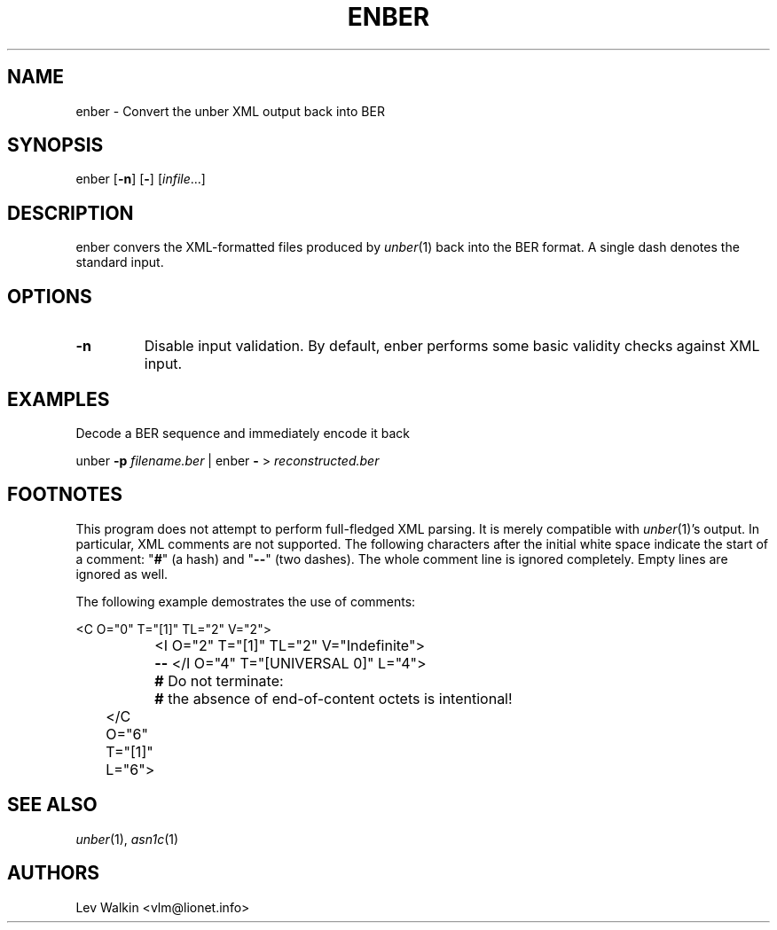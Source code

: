 .de Vb
.sp
.ft CW
.nf
..
.de Ve
.ft R
.fi
.sp
..
.TH ENBER 1 "\*(Dt" "unber counterpart" "unber counterpart"
.SH NAME
enber \- Convert the unber XML output back into BER
.SH SYNOPSIS
enber [\fB-n\fR] [\fB-\fR] [\fIinfile\fR...]
.SH DESCRIPTION
enber convers the XML-formatted files produced by \fIunber\fR\|(1) back into the BER format.
A single dash denotes the standard input.
.SH OPTIONS
.TP
\fB\-n\fR
Disable input validation. By default, enber performs some basic validity checks
against XML input.
.SH EXAMPLES
Decode a BER sequence and immediately encode it back
.Vb
\&    unber \fB-p\fR \fIfilename.ber\fR | enber \fB-\fR > \fIreconstructed.ber\fR
.Ve
.SH FOOTNOTES
This program does not attempt to perform full-fledged XML parsing. It is merely
compatible with \fIunber\fR\|(1)'s output.
In particular, XML comments are not supported.
The following characters after the initial white space indicate
the start of a comment: "\fB#\fR" (a hash) and "\fB--\fR" (two dashes).
The whole comment line is ignored completely. Empty lines are ignored as well.
.P
The following example demostrates the use of comments:
.Vb
\&	<C O="0" T="[1]" TL="2" V="2">
\&		<I O="2" T="[1]" TL="2" V="Indefinite">
\&		\fB--\fR </I O="4" T="[UNIVERSAL 0]" L="4">
\&		\fB#\fR Do not terminate:
\&		\fB#\fR the absence of end-of-content octets is intentional!
\&	</C O="6" T="[1]" L="6">
.Ve
.SH SEE ALSO
.TP
\&\fIunber\fR\|(1), \&\fIasn1c\fR\|(1)
.SH AUTHORS
Lev Walkin <vlm@lionet.info>
